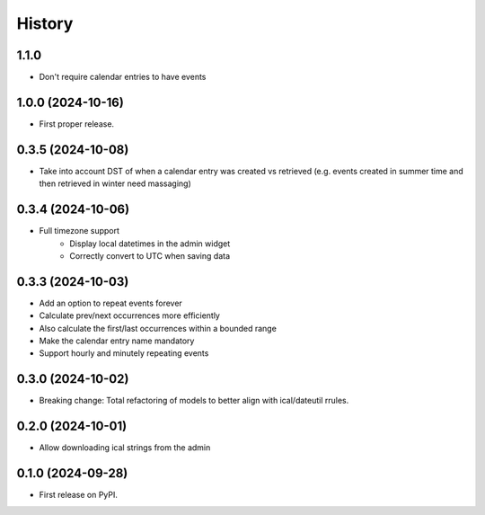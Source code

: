 =======
History
=======
1.1.0
------------------
* Don't require calendar entries to have events

1.0.0 (2024-10-16)
------------------
* First proper release.

0.3.5 (2024-10-08)
------------------
* Take into account DST of when a calendar entry was created vs retrieved (e.g. events created in summer time and then retrieved in winter need massaging)

0.3.4 (2024-10-06)
------------------
* Full timezone support
    * Display local datetimes in the admin widget
    * Correctly convert to UTC when saving data

0.3.3 (2024-10-03)
------------------
* Add an option to repeat events forever
* Calculate prev/next occurrences more efficiently
* Also calculate the first/last occurrences within a bounded range
* Make the calendar entry name mandatory
* Support hourly and minutely repeating events

0.3.0 (2024-10-02)
------------------
* Breaking change: Total refactoring of models to better align with ical/dateutil rrules.

0.2.0 (2024-10-01)
------------------
* Allow downloading ical strings from the admin

0.1.0 (2024-09-28)
------------------

* First release on PyPI.

